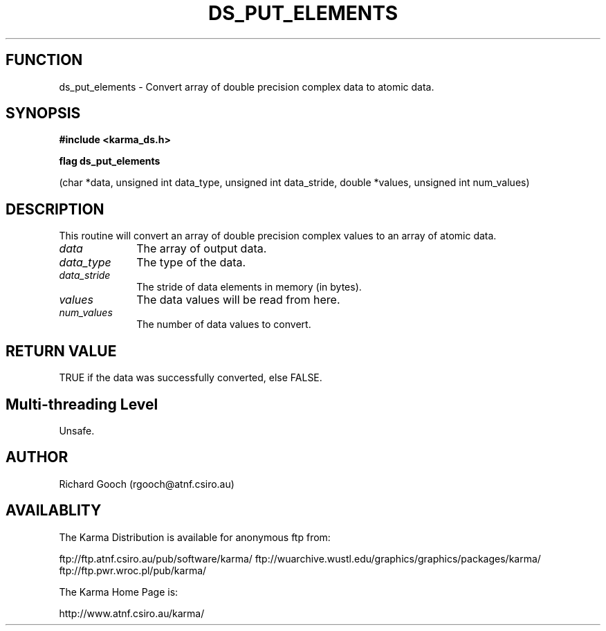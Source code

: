 .TH DS_PUT_ELEMENTS 3 "13 Nov 2005" "Karma Distribution"
.SH FUNCTION
ds_put_elements \- Convert array of double precision complex data to atomic data.
.SH SYNOPSIS
.B #include <karma_ds.h>
.sp
.B flag ds_put_elements
.sp
(char *data, unsigned int data_type,
unsigned int data_stride, double *values,
unsigned int num_values)
.SH DESCRIPTION
This routine will convert an array of double precision complex
values to an array of atomic data.
.IP \fIdata\fP 1i
The array of output data.
.IP \fIdata_type\fP 1i
The type of the data.
.IP \fIdata_stride\fP 1i
The stride of data elements in memory (in bytes).
.IP \fIvalues\fP 1i
The data values will be read from here.
.IP \fInum_values\fP 1i
The number of data values to convert.
.SH RETURN VALUE
TRUE if the data was successfully converted, else FALSE.
.SH Multi-threading Level
Unsafe.
.SH AUTHOR
Richard Gooch (rgooch@atnf.csiro.au)
.SH AVAILABLITY
The Karma Distribution is available for anonymous ftp from:

ftp://ftp.atnf.csiro.au/pub/software/karma/
ftp://wuarchive.wustl.edu/graphics/graphics/packages/karma/
ftp://ftp.pwr.wroc.pl/pub/karma/

The Karma Home Page is:

http://www.atnf.csiro.au/karma/
